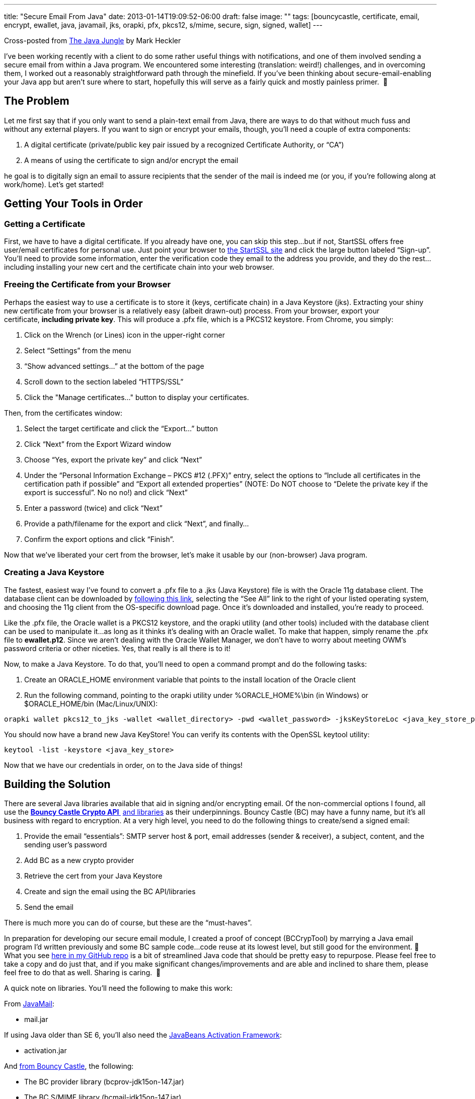 ---
title: "Secure Email From Java"
date: 2013-01-14T19:09:52-06:00
draft: false
image: ""
tags: [bouncycastle, certificate, email, encrypt, ewallet, java, javamail, jks, orapki, pfx, pkcs12, s/mime, secure, sign, signed, wallet]
---

Cross-posted from link:https://blogs.oracle.com/javajungle/entry/secure_email_from_java[The Java Jungle] by Mark Heckler

I’ve been working recently with a client to do some rather useful things with notifications, and one of them involved sending a secure email from within a Java program. We encountered some interesting (translation: weird!) challenges, and in overcoming them, I worked out a reasonably straightforward path through the minefield. If you’ve been thinking about secure-email-enabling your Java app but aren’t sure where to start, hopefully this will serve as a fairly quick and mostly painless primer.  🙂

== The Problem

Let me first say that if you only want to send a plain-text email from Java, there are ways to do that without much fuss and without any external players. If you want to sign or encrypt your emails, though, you’ll need a couple of extra components:

. A digital certificate (private/public key pair issued by a recognized Certificate Authority, or “CA”)
. A means of using the certificate to sign and/or encrypt the email

he goal is to digitally sign an email to assure recipients that the sender of the mail is indeed me (or you, if you’re following along at work/home). Let’s get started!

== Getting Your Tools in Order

=== Getting a Certificate

First, we have to have a digital certificate. If you already have one, you can skip this step…but if not, StartSSL offers free user/email certificates for personal use. Just point your browser to link:https://www.startssl.com/?app=12[the StartSSL site] and click the large button labeled “Sign-up”. You’ll need to provide some information, enter the verification code they email to the address you provide, and they do the rest...including installing your new cert and the certificate chain into your web browser.

=== Freeing the Certificate from your Browser

Perhaps the easiest way to use a certificate is to store it (keys, certificate chain) in a Java Keystore (jks). Extracting your shiny new certificate from your browser is a relatively easy (albeit drawn-out) process. From your browser, export your certificate, *including private key*. This will produce a .pfx file, which is a PKCS12 keystore. From Chrome, you simply:

. Click on the Wrench (or Lines) icon in the upper-right corner
. Select “Settings” from the menu
. “Show advanced settings…” at the bottom of the page
. Scroll down to the section labeled “HTTPS/SSL”
. Click the "Manage certificates..." button to display your certificates.

Then, from the certificates window:

. Select the target certificate and click the “Export...” button
. Click “Next” from the Export Wizard window
. Choose “Yes, export the private key” and click “Next”
. Under the “Personal Information Exchange – PKCS #12 (.PFX)” entry, select the options to “Include all certificates in the certification path if possible” and “Export all extended properties” (NOTE: Do NOT choose to “Delete the private key if the export is successful”. No no no!) and click “Next”
. Enter a password (twice) and click “Next”
. Provide a path/filename for the export and click “Next”, and finally…
. Confirm the export options and click “Finish”.

Now that we’ve liberated your cert from the browser, let’s make it usable by our (non-browser) Java program.

=== Creating a Java Keystore

The fastest, easiest way I’ve found to convert a .pfx file to a .jks (Java Keystore) file is with the Oracle 11g database client. The database client can be downloaded by link:http://www.oracle.com/technetwork/database/enterprise-edition/downloads/index.html[following this link], selecting the “See All” link to the right of your listed operating system, and choosing the 11g client from the OS-specific download page. Once it’s downloaded and installed, you’re ready to proceed.

Like the .pfx file, the Oracle wallet is a PKCS12 keystore, and the orapki utility (and other tools) included with the database client can be used to manipulate it…as long as it thinks it’s dealing with an Oracle wallet. To make that happen, simply rename the .pfx file to **ewallet.p12**. Since we aren’t dealing with the Oracle Wallet Manager, we don’t have to worry about meeting OWM’s password criteria or other niceties. Yes, that really is all there is to it!

Now, to make a Java Keystore. To do that, you’ll need to open a command prompt and do the following tasks:

. Create an ORACLE_HOME environment variable that points to the install location of the Oracle client
. Run the following command, pointing to the orapki utility under %ORACLE_HOME%\bin (in Windows) or $ORACLE_HOME/bin (Mac/Linux/UNIX):

----
orapki wallet pkcs12_to_jks -wallet <wallet_directory> -pwd <wallet_password> -jksKeyStoreLoc <java_key_store_path_and_filename> -jksKeyStorepwd <jks_password>
----

You should now have a brand new Java KeyStore! You can verify its contents with the OpenSSL keytool utility:

----
keytool -list -keystore <java_key_store>
----

Now that we have our credentials in order, on to the Java side of things!

== Building the Solution

There are several Java libraries available that aid in signing and/or encrypting email. Of the non-commercial options I found, all use the link:http://www.bouncycastle.org/[*Bouncy Castle Crypto API *] link:http://www.bouncycastle.org/[and libraries] as their underpinnings. Bouncy Castle (BC) may have a funny name, but it’s all business with regard to encryption. At a very high level, you need to do the following things to create/send a signed email:

. Provide the email “essentials”: SMTP server host & port, email addresses (sender & receiver), a subject, content, and the sending user’s password
. Add BC as a new crypto provider
. Retrieve the cert from your Java Keystore
. Create and sign the email using the BC API/libraries
. Send the email

There is much more you can do of course, but these are the “must-haves”.

In preparation for developing our secure email module, I created a proof of concept (BCCrypTool) by marrying a Java email program I’d written previously and some BC sample code...code reuse at its lowest level, but still good for the environment. 🙂 What you see link:https://github.com/mkheck/BCCrypTool[here in my GitHub repo] is a bit of streamlined Java code that should be pretty easy to repurpose. Please feel free to take a copy and do just that, and if you make significant changes/improvements and are able and inclined to share them, please feel free to do that as well. Sharing is caring.  🙂

A quick note on libraries. You’ll need the following to make this work:

From link:http://www.oracle.com/technetwork/java/javamail/index.html[JavaMail]:

* mail.jar

If using Java older than SE 6, you’ll also need the link:http://www.oracle.com/technetwork/java/javase/index-jsp-136939.html[JavaBeans Activation Framework]:

* activation.jar

And link:http://www.bouncycastle.org/latest_releases.html[from Bouncy Castle], the following:

* The BC provider library (bcprov-jdk15on-147.jar)
* The BC S/MIME library (bcmail-jdk15on-147.jar)
* The BC security library (bcpkix-jdk15on-147.jar)

There are link:http://www.bouncycastle.org/latest_releases.html[other BC libraries available here] if you’d like to take things even further.

All the best to you in your Java secure email adventures!

Mark
